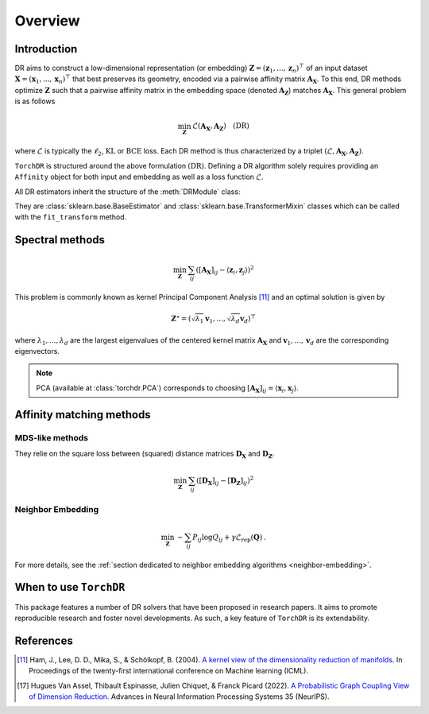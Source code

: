 .. _overview:


Overview
========


Introduction
------------

DR aims to construct a low-dimensional representation (or embedding) :math:`\mathbf{Z} = (\mathbf{z}_1, ..., \mathbf{z}_n)^\top` of an input dataset :math:`\mathbf{X} = (\mathbf{x}_1, ..., \mathbf{x}_n)^\top` that best preserves its geometry, encoded via a pairwise affinity matrix :math:`\mathbf{A_X}`. To this end, DR methods optimize :math:`\mathbf{Z}` such that a pairwise affinity matrix in the embedding space (denoted :math:`\mathbf{A_Z}`) matches :math:`\mathbf{A_X}`. This general problem is as follows

.. math::

  \min_{\mathbf{Z}} \: \mathcal{L}( \mathbf{A_X}, \mathbf{A_Z}) \quad \text{(DR)}

where :math:`\mathcal{L}` is typically the :math:`\ell_2`, :math:`\mathrm{KL}` or :math:`\mathrm{BCE}` loss.
Each DR method is thus characterized by a triplet :math:`(\mathcal{L}, \mathbf{A_X}, \mathbf{A_Z})`.

``TorchDR`` is structured around the above formulation :math:`\text{(DR)}`.
Defining a DR algorithm solely requires providing an ``Affinity`` object for both input and embedding as well as a loss function :math:`\mathcal{L}`.

All DR estimators inherit the structure of the :meth:`DRModule` class:

.. autosummary::
   :toctree: stubs
   :template: myclass_template.rst
   :nosignatures:

   torchdr.base.DRModule

They are :class:`sklearn.base.BaseEstimator` and :class:`sklearn.base.TransformerMixin` classes which can be called with the ``fit_transform`` method.


Spectral methods
----------------

.. math::

    \min_{\mathbf{Z}} \: \sum_{ij} ( [\mathbf{A_X}]_{ij} - \langle \mathbf{z}_i, \mathbf{z}_j \rangle )^{2}

This problem is commonly known as kernel Principal Component Analysis [11]_ and an optimal solution is given by 

.. math::

    \mathbf{Z}^{\star} = (\sqrt{\lambda_1} \mathbf{v}_1, ..., \sqrt{\lambda_d} \mathbf{v}_d)^\top

where :math:`\lambda_1, ..., \lambda_d` are the largest eigenvalues of the centered kernel matrix :math:`\mathbf{A_X}` and :math:`\mathbf{v}_1, ..., \mathbf{v}_d` are the corresponding eigenvectors.

.. note::

    PCA (available at :class:`torchdr.PCA`) corresponds to choosing :math:`[\mathbf{A_X}]_{ij} = \langle \mathbf{x}_i, \mathbf{x}_j \rangle`.


Affinity matching methods
-------------------------

.. autosummary::
   :toctree: stubs
   :template: myclass_template.rst
   :nosignatures:

   torchdr.affinity_matcher.AffinityMatcher
   torchdr.affinity_matcher.BatchedAffinityMatcher


MDS-like methods
~~~~~~~~~~~~~~~~

They relie on the square loss between (squared) distance matrices :math:`\mathbf{D_X}` and :math:`\mathbf{D_Z}`.

.. math::

    \min_{\mathbf{Z}} \: \sum_{ij} ( [\mathbf{D_X}]_{ij} - [\mathbf{D_Z}]_{ij} )^{2}


Neighbor Embedding
~~~~~~~~~~~~~~~~~

.. math::
 
    \min_{\mathbf{Z}} \: - \sum_{ij} P_{ij} \log Q_{ij} + \gamma \mathcal{L}_{\mathrm{rep}}(\mathbf{Q}) \:.

For more details, see the :ref:`section dedicated to neighbor embedding algorithms <neighbor-embedding>`.


When to use ``TorchDR``
-----------------------

This package features a number of DR solvers that have been proposed in research papers.
It aims to promote reproducible research and foster novel developments. As such, a key feature of ``TorchDR`` is its extendability.


.. minigallery:: torchdr.AffinityMatcher
    :add-heading: Examples using ``AffinityMatcher``:


References
----------

.. [11] Ham, J., Lee, D. D., Mika, S., & Schölkopf, B. (2004). `A kernel view of the dimensionality reduction of manifolds <https://icml.cc/Conferences/2004/proceedings/papers/296.pdf>`_. In Proceedings of the twenty-first international conference on Machine learning (ICML).

.. [17] Hugues Van Assel, Thibault Espinasse, Julien Chiquet, & Franck Picard (2022). `A Probabilistic Graph Coupling View of Dimension Reduction <https://proceedings.neurips.cc/paper_files/paper/2022/file/45994782a61bb51cad5c2bae36834265-Paper-Conference.pdf>`_. Advances in Neural Information Processing Systems 35 (NeurIPS).